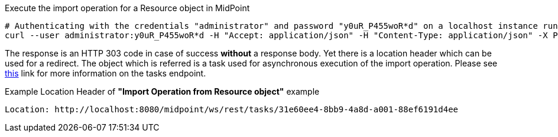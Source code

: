 :page-visibility: hidden

.Execute the import operation for a Resource object in MidPoint
[source,bash]
----
# Authenticating with the credentials "administrator" and password "y0uR_P455woR*d" on a localhost instance running on port 8080
curl --user administrator:y0uR_P455woR*d -H "Accept: application/json" -H "Content-Type: application/json" -X POST http://localhost:8080/midpoint/ws/rest/resources/ef2bc95b-76e0-59e2-86d6-9999cccccccc/import/AccountObjectClass -v
----


The response is an HTTP 303 code in case of success *without* a response body. Yet there
is a location header which can be used for a redirect. The object which is referred is a task
used for asynchronous execution of the import operation. Please see xref:/midpoint/reference/interfaces/rest/endpoints/tasks.adoc[this]
link for more information on the tasks endpoint.

.Example Location Header of *"Import Operation from Resource object"* example
----
Location: http://localhost:8080/midpoint/ws/rest/tasks/31e60ee4-8bb9-4a8d-a001-88ef6191d4ee
----

